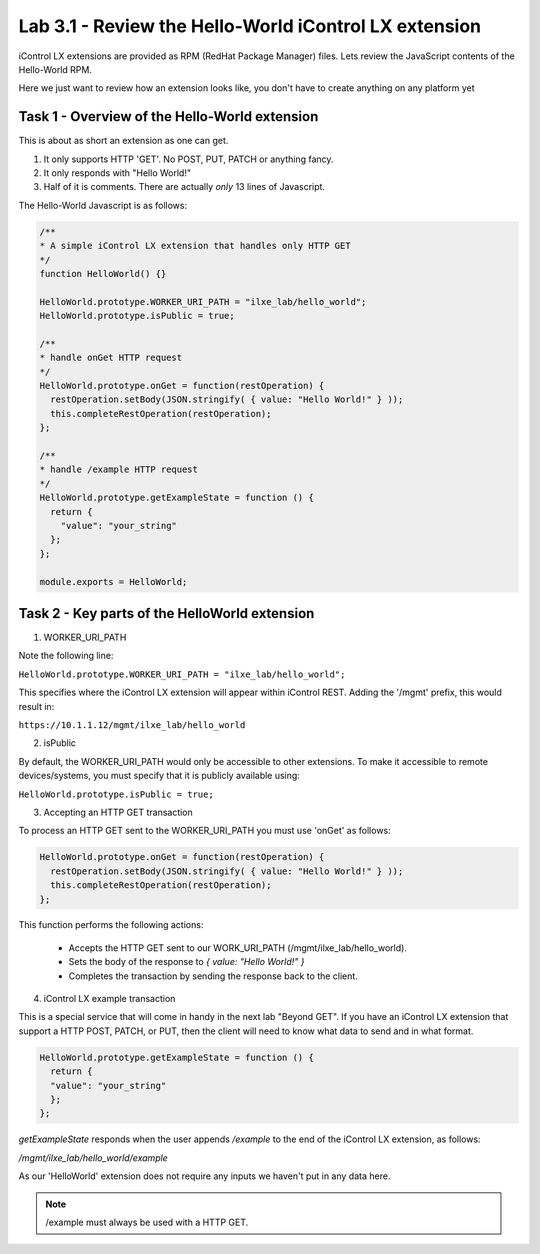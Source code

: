Lab 3.1 - Review the Hello-World iControl LX extension
------------------------------------------------------

iControl LX extensions are provided as RPM (RedHat Package Manager) files.
Lets review the JavaScript contents of the Hello-World RPM.

Here we just want to review how an extension looks like, you don't have to create anything on any platform yet

Task 1 - Overview of the Hello-World extension
^^^^^^^^^^^^^^^^^^^^^^^^^^^^^^^^^^^^^^^^^^^^^^

This is about as short an extension as one can get.

1) It only supports HTTP 'GET'. No POST, PUT, PATCH or anything fancy.
2) It only responds with "Hello World!"
3) Half of it is comments. There are actually *only* 13 lines of Javascript.

The Hello-World Javascript is as follows:

.. code-block:: javascript

    /**
    * A simple iControl LX extension that handles only HTTP GET
    */
    function HelloWorld() {}

    HelloWorld.prototype.WORKER_URI_PATH = "ilxe_lab/hello_world";
    HelloWorld.prototype.isPublic = true;

    /**
    * handle onGet HTTP request
    */
    HelloWorld.prototype.onGet = function(restOperation) {
      restOperation.setBody(JSON.stringify( { value: "Hello World!" } ));
      this.completeRestOperation(restOperation);
    };

    /**
    * handle /example HTTP request
    */
    HelloWorld.prototype.getExampleState = function () {
      return {
        "value": "your_string"
      };
    };

    module.exports = HelloWorld;


Task 2 - Key parts of the HelloWorld extension
^^^^^^^^^^^^^^^^^^^^^^^^^^^^^^^^^^^^^^^^^^^^^^

1. WORKER_URI_PATH

Note the following line:

``HelloWorld.prototype.WORKER_URI_PATH = "ilxe_lab/hello_world";``

This specifies where the iControl LX extension will appear within iControl REST.
Adding the '/mgmt' prefix, this would result in:

``https://10.1.1.12/mgmt/ilxe_lab/hello_world``


2. isPublic

By default, the WORKER_URI_PATH would only be accessible to other extensions. To
make it accessible to remote devices/systems, you must specify that it is
publicly available using:

``HelloWorld.prototype.isPublic = true;``


3. Accepting an HTTP GET transaction

To process an HTTP GET sent to the WORKER_URI_PATH you must use 'onGet' as
follows:

.. code-block:: javascript

    HelloWorld.prototype.onGet = function(restOperation) {
      restOperation.setBody(JSON.stringify( { value: "Hello World!" } ));
      this.completeRestOperation(restOperation);
    };

This function performs the following actions:

  * Accepts the HTTP GET sent to our WORK_URI_PATH (/mgmt/ilxe_lab/hello_world).
  * Sets the body of the response to `{ value: "Hello World!" }`
  * Completes the transaction by sending the response back to the client.


4. iControl LX example transaction

This is a special service that will come in handy in the next lab "Beyond GET".
If you have an iControl LX extension that support a HTTP POST, PATCH, or PUT,
then the client will need to know what data to send and in what format.

.. code-block:: javascript

    HelloWorld.prototype.getExampleState = function () {
      return {
      "value": "your_string"
      };
    };

`getExampleState` responds when the user appends `/example` to the end of the
iControl LX extension, as follows:

`/mgmt/ilxe_lab/hello_world/example`

As our 'HelloWorld' extension does not require any inputs we haven't put in any
data here.

.. Note::

  /example must always be used with a HTTP GET.
